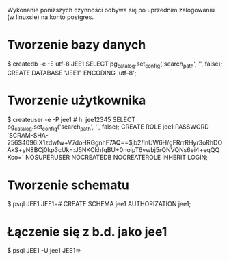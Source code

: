 Wykonanie poniższych czynności odbywa się po uprzednim zalogowaniu (w linuxsie)
na konto postgres.

* Tworzenie bazy danych
$ createdb -e -E utf-8 JEE1
SELECT pg_catalog.set_config('search_path', '', false);
CREATE DATABASE "JEE1" ENCODING 'utf-8';

* Tworzenie użytkownika
$ createuser -e -P jee1 # h: jee12345
SELECT pg_catalog.set_config('search_path', '', false);
CREATE ROLE jee1 PASSWORD 'SCRAM-SHA-256$4096:X1zdwfw+V7doHRGgnhF7AQ==$jb2/InUW6H/gFRrrRHyr3oRhDOAkS+yN8BCj0kp3cUk=:J5NKCkhfqBU+0noipT6vwbj5rQNVQNs6ei4+eqQQKco=' NOSUPERUSER NOCREATEDB NOCREATEROLE INHERIT LOGIN;

* Tworzenie schematu
$ psql JEE1
JEE1=# CREATE SCHEMA jee1 AUTHORIZATION jee1;

* Łączenie się z b.d. jako jee1
$ psql JEE1 -U jee1
JEE1=>
